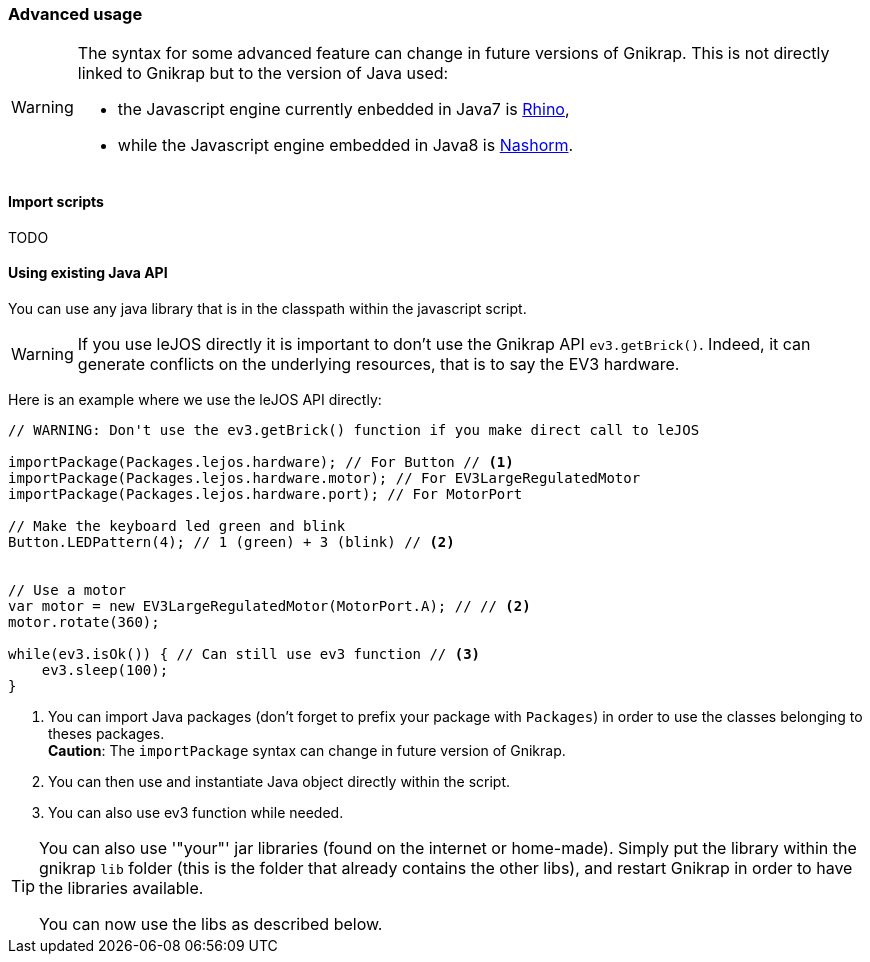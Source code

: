 === Advanced usage

[WARNING]
====
The syntax for some advanced feature can change in future versions of Gnikrap. This is not directly linked to Gnikrap but to
the version of Java used:

- the Javascript engine currently enbedded in Java7 is https://developer.mozilla.org/en-US/docs/Mozilla/Projects/Rhino[Rhino],
- while the Javascript engine embedded in Java8 is http://www.oracle.com/technetwork/articles/java/jf14-nashorn-2126515.html[Nashorm].
====

==== Import scripts

TODO


==== Using existing Java API

You can use any java library that is in the classpath within the javascript script. 

[WARNING]
====
If you use leJOS directly it is important to don't use the Gnikrap API `ev3.getBrick()`. Indeed, it can generate 
conflicts on the underlying resources, that is to say the EV3 hardware.
====

Here is an example where we use the leJOS API directly:

[source,javascript]
----
// WARNING: Don't use the ev3.getBrick() function if you make direct call to leJOS

importPackage(Packages.lejos.hardware); // For Button // <1>
importPackage(Packages.lejos.hardware.motor); // For EV3LargeRegulatedMotor
importPackage(Packages.lejos.hardware.port); // For MotorPort

// Make the keyboard led green and blink
Button.LEDPattern(4); // 1 (green) + 3 (blink) // <2>


// Use a motor
var motor = new EV3LargeRegulatedMotor(MotorPort.A); // // <2>
motor.rotate(360);

while(ev3.isOk()) { // Can still use ev3 function // <3>
    ev3.sleep(100);
}
----
<1> You can import Java packages (don't forget to prefix your package with `Packages`) in order to use the classes belonging to theses packages. +
    *Caution*: The `importPackage` syntax can change in future version of Gnikrap.
<2> You can then use and instantiate Java object directly within the script.
<3> You can also use ev3 function while needed.

[TIP]
====
You can also use '"your"' jar libraries (found on the internet or home-made). Simply put the library within the 
gnikrap `lib` folder (this is the folder that already contains the other libs), and restart Gnikrap in order to 
have the libraries available.

You can now use the libs as described below.
====

